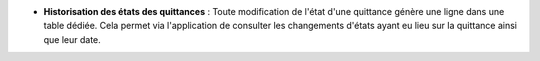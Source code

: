 - **Historisation des états des quittances** : Toute modification de l'état
  d'une quittance génère une ligne dans une table dédiée. Cela permet via
  l'application de consulter les changements d'états ayant eu lieu sur la
  quittance ainsi que leur date.
